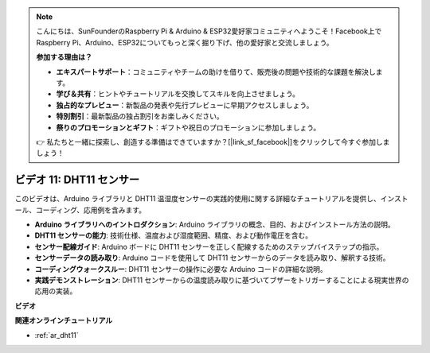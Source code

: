 .. note::

    こんにちは、SunFounderのRaspberry Pi & Arduino & ESP32愛好家コミュニティへようこそ！Facebook上でRaspberry Pi、Arduino、ESP32についてもっと深く掘り下げ、他の愛好家と交流しましょう。

    **参加する理由は？**

    - **エキスパートサポート**：コミュニティやチームの助けを借りて、販売後の問題や技術的な課題を解決します。
    - **学び＆共有**：ヒントやチュートリアルを交換してスキルを向上させましょう。
    - **独占的なプレビュー**：新製品の発表や先行プレビューに早期アクセスしましょう。
    - **特別割引**：最新製品の独占割引をお楽しみください。
    - **祭りのプロモーションとギフト**：ギフトや祝日のプロモーションに参加しましょう。

    👉 私たちと一緒に探索し、創造する準備はできていますか？[|link_sf_facebook|]をクリックして今すぐ参加しましょう！

ビデオ 11: DHT11 センサー
==========================

このビデオは、Arduino ライブラリと DHT11 温湿度センサーの実践的使用に関する詳細なチュートリアルを提供し、インストール、コーディング、応用例を含みます。

* **Arduino ライブラリへのイントロダクション**: Arduino ライブラリの概念、目的、およびインストール方法の説明。
* **DHT11 センサーの能力**: 技術仕様、温度および湿度範囲、精度、および動作電圧を含む。
* **センサー配線ガイド**: Arduino ボードに DHT11 センサーを正しく配線するためのステップバイステップの指示。
* **センサーデータの読み取り**: Arduino コードを使用して DHT11 センサーからのデータを読み取り、解釈する技術。
* **コーディングウォークスルー**: DHT11 センサーの操作に必要な Arduino コードの詳細な説明。
* **実践デモンストレーション**: DHT11 センサーからの温度読み取りに基づいてブザーをトリガーすることによる現実世界の応用の実装。

**ビデオ**

.. raw:: html

    <iframe width="600" height="400" src="https://www.youtube.com/embed/FWRWLzKFf38?si=se1z2gcjH2ORWM-c" title="YouTube video player" frameborder="0" allow="accelerometer; autoplay; clipboard-write; encrypted-media; gyroscope; picture-in-picture; web-share" allowfullscreen></iframe>

    <br/><br/>

**関連オンラインチュートリアル**

* :ref:`ar_dht11`
